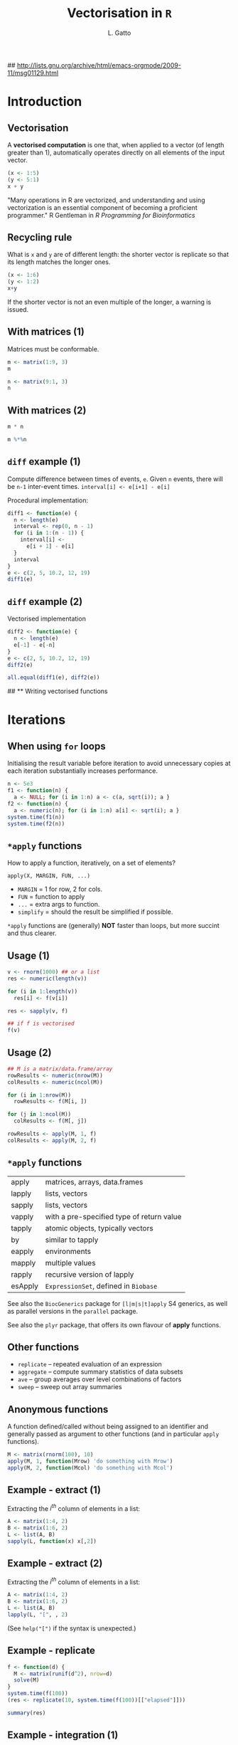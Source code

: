 #+LaTeX_CLASS: beamer
#+MACRO: BEAMERMODE presentation

#+BEAMER_FRAME_LEVEL: 2

# Turn on org-beamer-mode; 
#+STARTUP: beamer

#+LATEX_HEADER: \newcommand{\Slang}{\texttt{S} }
#+LATEX_HEADER: \newcommand{\R}{\texttt{R} }
#+LATEX_HEADER: \newcommand{\Rfunction}[1]{{\texttt{#1}}}
#+LATEX_HEADER: \newcommand{\Robject}[1]{{\texttt{#1}}}
#+LATEX_HEADER: \newcommand{\Rpackage}[1]{{\mbox{\normalfont\textsf{#1}}}}

## http://lists.gnu.org/archive/html/emacs-orgmode/2009-11/msg01129.html
#+latex: \newcommand{\BC}{\begin{columns}[t]}
#+latex: \newcommand{\EC}{\end{columns}}

#+BEGIN_LaTeX
\makeatletter
\def\DIfF^#1{%
  \mathop{\mathrm{\mathstrut \text{d}}}%
  \nolimits^{#1}\gobblespace}
\makeatother

%% fragwidth will measure the width of the text, and then we use
%% it for the width of the textblock.
\newdimen{\fragwidth}

\newcommand{\mybottomleft}[1]{
\settowidth{\fragwidth}{#1}
\begin{textblock*}{\fragwidth}[0,0](2mm,90mm)  %% {width}(horiz, vert)
  #1
\end{textblock*}
}

\newcommand{\mybottomright}[1]{
\settowidth{\fragwidth}{#1}
\begin{textblock*}{\fragwidth}[1,0](126mm,90mm)  %% {width}(horiz, vert)
  #1
\end{textblock*}
}

\newcommand{\deriv}[3][]{% \deriv[<order>]{<func>}{<var>}
  \ensuremath{\frac{\partial^{#1} {#2}}{\partial {#3}^{#1}}}}
#+END_LaTeX

#+LATEX_HEADER: \usepackage[overlay,absolute]{textpos}
# SJE: should not need to specify beamertheme, if taking default.
# +MACRO: BEAMERTHEME default
# +MACRO: BEAMERCOLORTHEME lily
# +MACRO: BEAMERSUBJECT R Programming
# +MACRO: BEAMERINSTITUTE University of Cambridge

# Some of my own macros.  hash at the start of the line is my
# comment.  Macros get written as {{{macro(arg1,arg2)}}}
# Would be nice if all the emacs hackery could be specified within
# this file, rather than having to edit the .emacs file too.

#+LATEX_HEADER: \definecolor{Red}{rgb}{0.7,0,0}
#+LATEX_HEADER: \definecolor{Blue}{rgb}{0,0,0.8}
#+LATEX_HEADER: \usepackage{hyperref}
#+LATEX_HEADER: \hypersetup{%
#+LATEX_HEADER:   pdfusetitle,
#+LATEX_HEADER:   bookmarks = {true},
#+LATEX_HEADER:   bookmarksnumbered = {true},
#+LATEX_HEADER:   bookmarksopen = {true},
#+LATEX_HEADER:   bookmarksopenlevel = 2,
#+LATEX_HEADER:   unicode = {true},
#+LATEX_HEADER:   breaklinks = {false},
#+LATEX_HEADER:   hyperindex = {true},
#+LATEX_HEADER:   colorlinks = {true},
#+LATEX_HEADER:   linktocpage = {true},
#+LATEX_HEADER:   plainpages = {false},
#+LATEX_HEADER:   linkcolor = {Blue},
#+LATEX_HEADER:   citecolor = {Blue},
#+LATEX_HEADER:   urlcolor = {Red},
#+LATEX_HEADER:   pdfstartview = {Fit},
#+LATEX_HEADER:   pdfpagemode = {UseOutlines},
#+LATEX_HEADER:   pdfview = {XYZ null null null}
#+LATEX_HEADER: }

#+LATEX_HEADER: \AtBeginSection{\begin{frame} \frametitle{Outline} \tableofcontents[currentsection] \end{frame}}
#+LATEX_HEADER:   \setbeamersize{text margin left=0.25cm}
#+LATEX_HEADER:   \setbeamersize{text margin right=0.25cm}
#+LATEX_HEADER:  \setbeamertemplate{navigation symbols}{}
#+LATEX_HEADER:  \usepackage{listings}
# what do these other options do? apart from toc?
#+OPTIONS:   H:3 num:t toc:nil \n:nil @:t ::t |:t ^:t -:t f:t *:t <:t

#+MACRO: ALERT \alert{$1}
#+MACRO: FIGURE \begin{centering}\includegraphics[$2]{$1}\par \end{centering} 
#+TITLE: Vectorisation in =R=
#+AUTHOR: L. Gatto

* Introduction

** Vectorisation

A *vectorised computation* is one that, when applied to a vector (of length greater than 1),
automatically operates directly on all elements of the input vector.

#+begin_src R :results session *R* output :exports both
  (x <- 1:5)
  (y <- 5:1)
  x + y  
#+end_src

"Many operations in R are vectorized, and understanding and 
using vectorization is an essential component of becoming a proficient
programmer." R Gentleman in /R Programming for Bioinformatics/

** Recycling rule

What is =x= and =y= are of different length: 
the shorter vector is replicate so that its length matches the longer ones.

#+begin_src R :results output :exports both
  (x <- 1:6)
  (y <- 1:2)
  x+y  
#+end_src

If the shorter vector is not an even multiple of the longer, a warning is issued.


** With matrices (1)

Matrices must be conformable. 

\BC
#+latex: \column{0.5\textwidth}
#+begin_src R :results output :session *R* :exports both
  m <- matrix(1:9, 3)
  m
#+end_src

#+latex: \column{0.5\textwidth}
#+begin_src R :results output :session *R* :exports both
  n <- matrix(9:1, 3)
  n
#+end_src
\EC


** With matrices (2)

\BC
#+latex: \column{0.5\textwidth}
#+begin_src R :results output :session *R* :exports both
  m * n
#+end_src

#+latex: \column{0.5\textwidth}
#+begin_src R :results output :session *R* :exports both
  m %*%n 
#+end_src
\EC


** =diff= example (1)
Compute difference between times of events, =e=. Given =n= events, there will
be =n-1= inter-event times. =interval[i] <- e[i+1] - e[i]=

\bigskip

Procedural implementation:
#+begin_src R :results output :session *R* :exports both
    diff1 <- function(e) {
      n <- length(e)
      interval <- rep(0, n - 1) 
      for (i in 1:(n - 1)) {
        interval[i] <- 
          e[i + 1] - e[i]
      }
      interval
    }
    e <- c(2, 5, 10.2, 12, 19)
    diff1(e)  
#+end_src

** =diff= example (2)

Vectorised implementation
#+begin_src R :results output :session *R* :exports both
  diff2 <- function(e) {
    n <- length(e)
    e[-1] - e[-n]
  }  
  e <- c(2, 5, 10.2, 12, 19)
  diff2(e)  
#+end_src

#+begin_src R :results output :session *R* :exports both
  all.equal(diff1(e), diff2(e))    
#+end_src


## ** Writing vectorised functions


* Iterations

** When using =for= loops

Initialising the result variable before iteration to avoid unnecessary copies at each iteration substantially increases performance.

#+begin_src R :results output :session *R* :exports both
  n <- 5e3
  f1 <- function(n) {
    a <- NULL; for (i in 1:n) a <- c(a, sqrt(i)); a }
  f2 <- function(n) {
    a <- numeric(n); for (i in 1:n) a[i] <- sqrt(i); a }
  system.time(f1(n))
  system.time(f2(n))
#+end_src

** =*apply= functions

How to apply a function, iteratively, on a set of elements?

\bigskip

=apply(X, MARGIN, FUN, ...)=
- =MARGIN= = 1 for row, 2 for cols.
- =FUN= = function to apply
- =...= = extra args to function.
- =simplify= =  should the result be simplified if possible.

\bigskip

=*apply= functions are (generally) *NOT* faster than loops, but more succint and thus clearer.


** Usage (1)

#+begin_src R 
  v <- rnorm(1000) ## or a list
  res <- numeric(length(v))
  
  for (i in 1:length(v)) 
    res[i] <- f(v[i])
  
  res <- sapply(v, f)
  
  ## if f is vectorised
  f(v) 
#+end_src
   
** Usage (2)

#+begin_src R 
  ## M is a matrix/data.frame/array
  rowResults <- numeric(nrow(M))
  colResults <- numeric(ncol(M))
  
  for (i in 1:nrow(M)) 
    rowResults <- f(M[i, ])
  
  for (j in 1:ncol(M)) 
    colResults <- f(M[, j])
  
  rowResults <- apply(M, 1, f)
  colResults <- apply(M, 2, f)
  
#+end_src


** =*apply= functions
|---------+-------------------------------------------|
| apply   | matrices, arrays, data.frames             |
| lapply  | lists, vectors                            |
| sapply  | lists, vectors                            |
| vapply  | with a pre-specified type of return value |
| tapply  | atomic objects, typically vectors         |
| by      | similar to tapply                         |
| eapply  | environments                              |
| mapply  | multiple values                           |
| rapply  | recursive version of lapply               |
| esApply | =ExpressionSet=, defined in =Biobase=     |
|---------+-------------------------------------------|

See also the =BiocGenerics= package for =[l|m|s|t]apply= S4 generics,
as well as parallel versions in the =parallel= package.

\bigskip

See also the =plyr= package, that offers its own flavour of *apply* functions.

** Other functions 
- =replicate= -- repeated evaluation of an expression
- =aggregate= -- compute summary statistics of data subsets
- =ave= -- group averages over level combinations of factors
- =sweep= -- sweep out array summaries


** Anonymous functions

A function defined/called without being assigned to an 
identifier and generally passed as argument to other functions 
(and in particular =apply= functions).

#+begin_src R :results output 
  M <- matrix(rnorm(100), 10)
  apply(M, 1, function(Mrow) 'do something with Mrow')
  apply(M, 2, function(Mcol) 'do something with Mcol')  
#+end_src


** Example - extract (1)

Extracting the $i^{th}$ column of elements in a list:
#+begin_src R :results output :session *R* :exports both
  A <- matrix(1:4, 2)
  B <- matrix(1:6, 2)
  L <- list(A, B)
  sapply(L, function(x) x[,2])
#+end_src

** Example - extract (2)

Extracting the $i^{th}$ column of elements in a list:
#+begin_src R :results output :session *R* :exports both
  A <- matrix(1:4, 2)
  B <- matrix(1:6, 2)
  L <- list(A, B)
  lapply(L, "[", , 2) 
#+end_src

(See =help("[")= if the syntax is unexpected.)


** Example - replicate

#+begin_src R :results output :session *R* :exports both 
  f <- function(d) {
    M <- matrix(runif(d^2), nrow=d)
    solve(M)
  }
  system.time(f(100))
  (res <- replicate(10, system.time(f(100))[["elapsed"]]))
#+end_src

#+begin_src R :results output :session *R* :exports both 
  summary(res)
#+end_src


** Example - integration (1)

#+header: :height 5
#+begin_src R :session *R* :results graphics :file fig-integrate.pdf :exports results
  f <- function(x, a = 1) sin(x^2)/ (a + abs(x))
  x <- seq(-7, 7, 0.02 )
  x0 <- seq(-2, 2, 0.02)
  y0 <- f(x0)
  y0[y0 < 0] <- 0
  plot(x, f(x), type = "l", main = expression(f(x) ==  frac(sin(x^2),(a + abs(x)))))
  grid()
  abline(v = c(-2, 2), lty = "dotted")
  polygon(x0, y0, col = "#00000010")
#+end_src

** Example - integration (2)

The =integrate= function approximates definite integrals by adaptive quadrature.

#+begin_src R :results output :session *R* :exports both
  f <- function(x, a = 1) sin(x^2)/ (a + abs(x))
  integrate(f, lower = -2, upper = 2)
#+end_src

It is not vectorised.

#+begin_src R :results output :session *R* :exports both
  lo <- c(-2, 0)
  hi <- c(0, 2)
  integrate(f, lower = lo, upper = hi)  
#+end_src

** Example - integration (3)
To vectorise a function, we can explicitly wrap it inside a helper function 
that will take care of argument recycling (via =rep=), then loop over 
the inputs and call the non-vectorised function.

** Example - integration (4)
To vectorise a function, we can explicitate the vectorised calculation using =mapply= 

#+begin_src R :results output :session *R* :exports both
  mapply(function(lo, hi) integrate(f, lo, hi)$value,
         lo, hi)
#+end_src

** Example - integration (5)

Create a vectorised form using =Vectorize=. 
It takes a function (here, an anonymous function) as input and returns a function.

#+begin_src R :results output :session *R* :exports both
  Integrate <- Vectorize(
    function(fn, lower, upper)
    integrate(fn, lower, upper)$value,
    vectorize.args=c("lower", "upper")
    )
  Integrate(f, lower=lo, upper=hi)
#+end_src



** Example - *tapply*

#+begin_src R :results output :session *R* :exports both
  dfr <- data.frame(A = sample(letters[1:5], 100,
                      replace = TRUE), 
                    B = rnorm(100))
  tapply(dfr$B, dfr$A, mean)
#+end_src

#+begin_src R :results output :session *R* :exports both
  tapply(dfr$B, dfr$A, summary)[1:2]
#+end_src


** Efficient apply-like functions

- In =base=: rowSums, rowMeans, colSums, colMeans
- In =Biobase=: rowQ, rowMax, rowMin, rowMedias, ...
- In =genefilter=: rowttests, rowFtests, rowSds, rowVars, ...

\bigskip

Generalisable on other data structures, like =ExpressionSet= instances. 



** Timings (1)

#+begin_src R :results output :session *R* :exports both
  f1 <- function(n) {
    a <- NULL 
    for (i in 1:n) a <- c(a, sqrt(i))
    a
  }
  f2 <- function(n) {
    a <- numeric(n)
    for (i in 1:n) a[i] <- sqrt(i)
    a
  }
  
  f3 <- function(n)
    sapply(seq_len(n), sqrt)
    
  f4 <- function(n) sqrt(n)
#+end_src

#+begin_src R :results output :session *R* :exports none 
  n <- 10^(2:5)   
  t1 <- sapply(n, function(.n) system.time(f1(.n))[["elapsed"]])
  t2 <- sapply(n, function(.n) system.time(f2(.n))[["elapsed"]])
  t3 <- sapply(n, function(.n) system.time(f3(.n))[["elapsed"]])
  t4 <- sapply(n, function(.n) system.time(f4(.n))[["elapsed"]])
  
  elapsed <- data.frame(t1, t2, t3, t4)
  rownames(elapsed) <- n
  
  colnames(elapsed) <-
    c("for loop\nwithout init",
      "for loop\nwith init",
      "wrapped in\napply",
      "built-in sqrt\n(vectorised)")
#+end_src

** Timings (1)

#+header: :height 5
#+begin_src R :results graphics :session *R* :file fig-timings-1.pdf :exports results 
  library(grid)
  library(reshape2)
  library(scales)
  library(ggplot2)
  mainvp <- viewport(width = 1,
                     height = 1,
                     x = 0.5, y = 0.5)
  subvp <- viewport(width = 6/9,
                    height = 5/9,
                    x = .1,
                    y = .95,
                    just = c("left","top"))
  df <- melt(elapsed)
  colnames(df) <- c("Implementation", "Elapsed")
  df$Iterations <- rep(n, 4)
  ymax <- max(elapsed[, -1])
  p <- ggplot(data=df, aes(x=Iterations, y=Elapsed, col=Implementation)) +
    geom_line() + geom_point() +
    theme(legend.position="bottom") +
    scale_x_continuous(trans=log10_trans()) + 
    coord_trans(x="log2")
  q <- p + coord_cartesian(ylim=c(0, (ymax+.05))) +
    theme_gray(8) +
    labs(x = NULL, y = NULL) +
    theme(plot.margin = unit(rep(0.3, 4), "lines")) +
    theme(legend.position="none")
  print(p, vp = mainvp)
  print(q, vp = subvp)
#+end_src

** Timings (2)

#+begin_src R :results output :session *R* :exports both  
  f1 <- function(M) {
    res <- numeric(nrow(M))
    for (i in 1:nrow(M))
      res[i] <- sum(M[i, ])
    res
  }
  
  f2 <- function(M)
    apply(M, 1, sum)
  
  f3 <- function(M)
    rowSums(M)
#+end_src

#+begin_src R :results none :session *R* :exports none 
  n <- 100
  M <- matrix(rnorm(1e4), ncol = 10)  
  
  t1 <- replicate(n, system.time(f1(M))[["elapsed"]])
  t2 <- replicate(n, system.time(f2(M))[["elapsed"]])
  t3 <- replicate(n, system.time(f3(M))[["elapsed"]])
  
  elapsed <- data.frame(t1, t2, t3)
  
  colnames(elapsed) <-
    c("for loop\nwith init",
      "wrapped in\napply",
      "rowSums")
#+end_src

** Timings (2)

#+header: :height 5
#+begin_src R :results graphics :session *R* :file fig-timings-2.pdf :exports results 
  df <- melt(elapsed)
  colnames(df) <- c("Implementation", "Elapsed")
  p <- ggplot(data=df, aes(x=Implementation, y=Elapsed)) +
    geom_boxplot() +
    ggtitle(paste0("replicate(", n, ", system.time(f(M))[['elapsed']])"))  
  print(p)
#+end_src

** Parallelisation

Vectorised operations are natural candidats for parallel execution. \\
See later, /Parallel computation/ topic.


* References
** References
- R Gentleman, /R Programming for Bioinformatics/, CRC Press, 2008
- Ligges and Fox, /R Help Desk, How Can I Avoid This Loop or Make It Faster?/ *R News*, Vol 8/1. May 2008.
- R Grouping functions: sapply vs. lapply vs. apply. vs. tapply vs. by vs. aggregate ... http://stackoverflow.com/questions/3505701/

